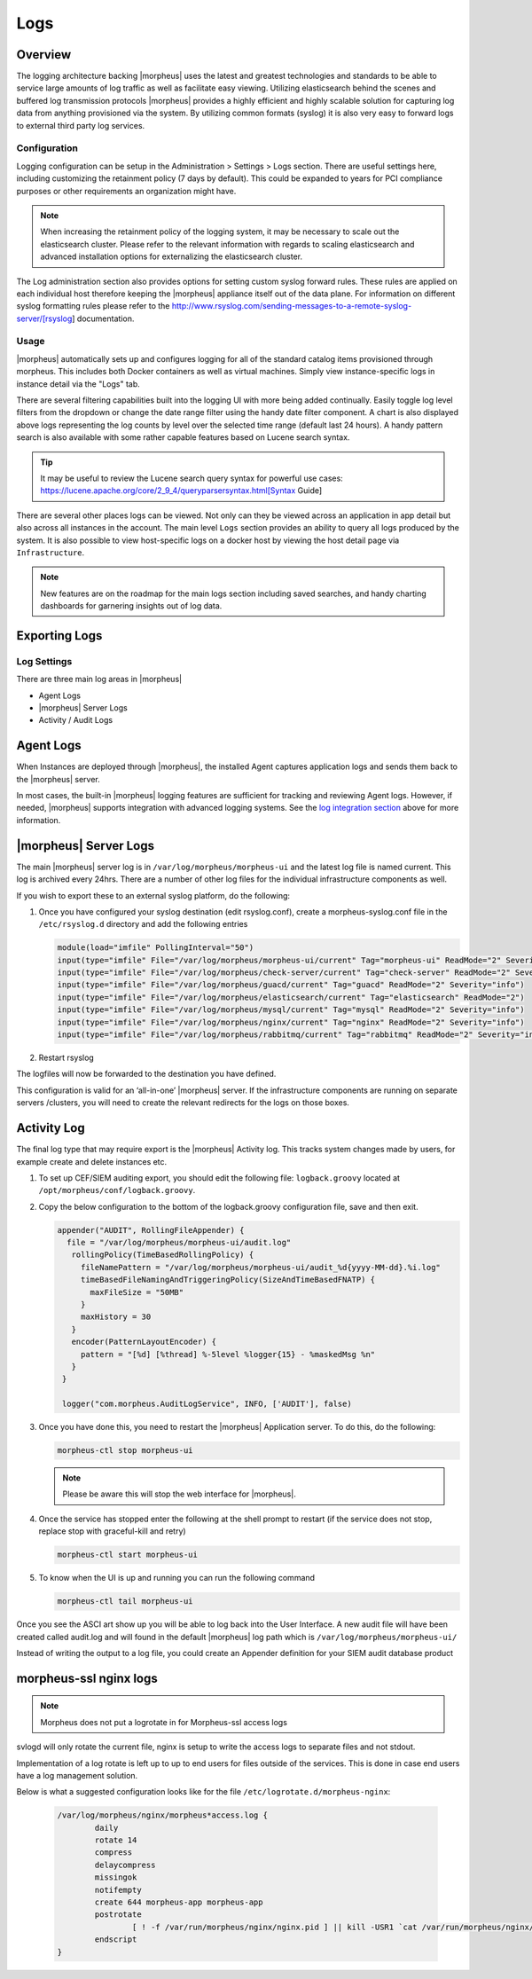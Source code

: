 Logs
====

Overview
--------

The logging architecture backing |morpheus| uses the latest and greatest technologies and standards to be able to service large amounts of log traffic as well as facilitate easy viewing. Utilizing elasticsearch behind the scenes and buffered log transmission protocols |morpheus| provides a highly efficient and highly scalable solution for capturing log data from anything provisioned via the system. By utilizing common formats (syslog) it is also very easy to forward logs to external third party log services.

Configuration
^^^^^^^^^^^^^

Logging configuration can be setup in the Administration > Settings > Logs section. There are useful settings here, including customizing the retainment policy (7 days by default). This could be expanded to years for PCI compliance purposes or other requirements an organization might have.

.. NOTE:: When increasing the retainment policy of the logging system, it may be necessary to scale out the elasticsearch cluster. Please refer to the relevant information with regards to scaling elasticsearch and advanced installation options for externalizing the elasticsearch cluster.

The Log administration section also provides options for setting custom syslog forward rules. These rules are applied on each individual host therefore keeping the |morpheus| appliance itself out of the data plane. For information on different syslog formatting rules please refer to the http://www.rsyslog.com/sending-messages-to-a-remote-syslog-server/[rsyslog] documentation.

Usage
^^^^^^^^

|morpheus| automatically sets up and configures logging for all of the standard catalog items provisioned through morpheus. This includes both Docker containers as well as virtual machines. Simply view instance-specific logs in instance detail via the "Logs" tab.

There are several filtering capabilities built into the logging UI with more being added continually. Easily toggle log level filters from the dropdown or change the date range filter using the handy date filter component. A chart is also displayed above logs representing the log counts by level over the selected time range (default last 24 hours). A handy pattern search is also available with some rather capable features based on Lucene search syntax.

.. TIP:: It may be useful to review the Lucene search query syntax for powerful use cases: https://lucene.apache.org/core/2_9_4/queryparsersyntax.html[Syntax Guide]

There are several other places logs can be viewed. Not only can they be viewed across an application in app detail but also across all instances in the account. The main level ``Logs`` section provides an ability to query all logs produced by the system. It is also possible to view host-specific logs on a docker host by viewing the host detail page via ``Infrastructure``.

.. NOTE:: New features are on the roadmap for the main logs section including saved searches, and handy charting dashboards for garnering insights out of log data.

Exporting Logs
---------------

Log Settings
^^^^^^^^^^^^^
There are three main log areas in |morpheus|

* Agent Logs

* |morpheus| Server Logs

* Activity / Audit Logs

Agent Logs
-----------

When Instances are deployed through |morpheus|, the installed Agent captures application logs and sends them back to the |morpheus| server.

In most cases, the built-in |morpheus| logging features are sufficient for tracking and reviewing Agent logs. However, if needed, |morpheus| supports integration with advanced logging systems. See the `log integration section <https://docs.morpheusdata.com/en/4.2.0/logs/logging.html#integrations>`_ above for more information.

|morpheus| Server Logs
----------------------

The main |morpheus| server log is in ``/var/log/morpheus/morpheus-ui`` and the latest log file is named current. This log is archived every 24hrs. There are a number of other log files for the individual infrastructure components as well.

If you wish to export these to an external syslog platform, do the following:

#. Once you have configured your syslog destination (edit rsyslog.conf), create a morpheus-syslog.conf file in the ``/etc/rsyslog.d`` directory and add the following entries

   .. code-block:: bash

     module(load="imfile" PollingInterval="50")
     input(type="imfile" File="/var/log/morpheus/morpheus-ui/current" Tag="morpheus-ui" ReadMode="2" Severity="info" StateFile="morpheus-ui")
     input(type="imfile" File="/var/log/morpheus/check-server/current" Tag="check-server" ReadMode="2" Severity="info")
     input(type="imfile" File="/var/log/morpheus/guacd/current" Tag="guacd" ReadMode="2" Severity="info")
     input(type="imfile" File="/var/log/morpheus/elasticsearch/current" Tag="elasticsearch" ReadMode="2")
     input(type="imfile" File="/var/log/morpheus/mysql/current" Tag="mysql" ReadMode="2" Severity="info")
     input(type="imfile" File="/var/log/morpheus/nginx/current" Tag="nginx" ReadMode="2" Severity="info")
     input(type="imfile" File="/var/log/morpheus/rabbitmq/current" Tag="rabbitmq" ReadMode="2" Severity="info")

#. Restart rsyslog

The logfiles will now be forwarded to the destination you have defined.

This configuration is valid for an ‘all-in-one’ |morpheus| server. If the infrastructure components are running on separate servers /clusters, you will need to create the relevant redirects for the logs on those boxes.

Activity Log
-------------

The final log type that may require export is the |morpheus| Activity log. This tracks system changes made by users, for example create and delete instances etc.

#. To set up CEF/SIEM auditing export, you should edit the following file: ``logback.groovy`` located at ``/opt/morpheus/conf/logback.groovy``.

#. Copy the below configuration to the bottom of the logback.groovy configuration file, save and then exit.

   .. code-block:: javascript

     appender("AUDIT", RollingFileAppender) {
       file = "/var/log/morpheus/morpheus-ui/audit.log"
        rollingPolicy(TimeBasedRollingPolicy) {
          fileNamePattern = "/var/log/morpheus/morpheus-ui/audit_%d{yyyy-MM-dd}.%i.log"
          timeBasedFileNamingAndTriggeringPolicy(SizeAndTimeBasedFNATP) {
            maxFileSize = "50MB"
          }
          maxHistory = 30
        }
        encoder(PatternLayoutEncoder) {
          pattern = "[%d] [%thread] %-5level %logger{15} - %maskedMsg %n"
        }
      }

      logger("com.morpheus.AuditLogService", INFO, ['AUDIT'], false)

#. Once you have done this, you need to restart the |morpheus| Application server. To do this, do the following:

   .. code-block:: bash

      morpheus-ctl stop morpheus-ui

   .. NOTE:: Please be aware this will stop the web interface for |morpheus|.

#. Once the service has stopped enter the following at the shell prompt to restart (if the service does not stop, replace stop with graceful-kill and retry)

   .. code-block:: bash

      morpheus-ctl start morpheus-ui

#. To know when the UI is up and running you can run the following command

   .. code-block:: bash

      morpheus-ctl tail morpheus-ui

Once you see the ASCI art show up you will be able to log back into the User Interface. A new audit file will have been created called audit.log and will found in the default |morpheus| log path which is ``/var/log/morpheus/morpheus-ui/``

Instead of writing the output to a log file, you could create an Appender definition for your SIEM audit database product


morpheus-ssl nginx logs
------------------------

.. NOTE:: Morpheus does not put a logrotate in for Morpheus-ssl access logs

svlogd will only rotate the current file, nginx is setup to write the access logs to separate files and not stdout.

Implementation of a log rotate is left up to up to end users for files outside of the services.  This is done in case end users have a log management solution.


Below is what a suggested configuration looks like for the file ``/etc/logrotate.d/morpheus-nginx``:

     .. code-block:: bash

       /var/log/morpheus/nginx/morpheus*access.log {
               daily
               rotate 14
               compress
               delaycompress
               missingok
               notifempty
               create 644 morpheus-app morpheus-app
               postrotate
                       [ ! -f /var/run/morpheus/nginx/nginx.pid ] || kill -USR1 `cat /var/run/morpheus/nginx/nginx.pid`
               endscript
       }
